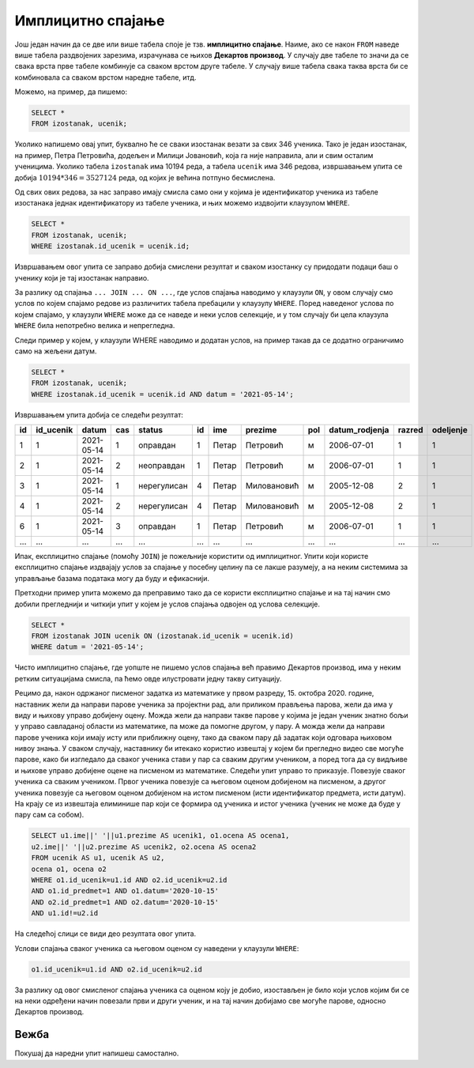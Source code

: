 .. -*- mode: rst -*-

Имплицитно спајање
------------------

Још један начин да се две или више табела споје је тзв. **имплицитно
спајање**. Наиме, ако се након ``FROM`` наведе више табела раздвојених
зарезима, израчунава се њихов **Декартов производ**. У случају две 
табеле то значи да се свака врста прве табеле комбинује са сваком врстом 
друге табеле. У случају више табела свака таква врста би се комбиновала 
са сваком врстом наредне табеле, итд. 

Можемо, на пример, да пишемо:

.. code-block:: sql
                
   SELECT *
   FROM izostanak, ucenik;

Уколико напишемо овај упит, буквално ће се сваки изостанак везати за свих 346 ученика. Тако је један изостанак, на пример, Петра Петровића, додељен и Милици Јовановић, која га није направила, али и свим осталим ученицима. Уколико табела ``izostanak`` има 10194 реда, а табела ``ucenik`` има 346 редова, извршавањем упита се добија :math:`10194 * 346 = 3527124` реда, од којих је већина потпуно бесмислена. 

Од свих ових редова, за нас заправо имају смисла само они у којима 
је идентификатор ученика из табеле изостанака једнак идентификатору из 
табеле ученика, и њих можемо издвојити клаузулом ``WHERE``.

.. code-block:: sql
                
   SELECT *
   FROM izostanak, ucenik;
   WHERE izostanak.id_ucenik = ucenik.id;
  
Извршавањем овог упита се заправo добија смислени резултат и сваком изостанку су 
придодати подаци баш о ученику који је тај изостанак направио.   

За разлику од спајања ``... JOIN ... ON ...``, где услов спајања наводимо у клаузули ``ON``, 
у овом случају смо услов по којем спајамо редове из различитих табела пребацили у клаузулу ``WHERE``. 
Поред наведеног услова по којем спајамо, у клаузули ``WHERE`` може да се наведе и неки услов селекције, и у том случају би цела клаузула ``WHERE`` била непотребно велика и непрегледна.

Следи пример у којем, у клаузули WHERE наводимо и додатан услов, на пример такав да се додатно ограничимо само на жељени датум.

.. code-block:: sql
                
   SELECT *
   FROM izostanak, ucenik;
   WHERE izostanak.id_ucenik = ucenik.id AND datum = '2021-05-14';

Извршавањем упита добија се следећи резултат:

.. csv-table::
   :header:  "id", "id_ucenik", "datum", "cas", "status", "id", "ime", "prezime", "pol", "datum_rodjenja", "razred", "odeljenje"
   :align: left

   "1", "1", "2021-05-14", "1", "оправдан", "1", "Петар", "Петровић", "м", "2006-07-01", "1", "1"
   "2", "1", "2021-05-14", "2", "неоправдан", "1", "Петар", "Петровић", "м", "2006-07-01", "1", "1"
   "3", "1", "2021-05-14", "1", "нерегулисан", "4", "Петар", "Миловановић", "м", "2005-12-08", "2", "1"
   "4", "1", "2021-05-14", "2", "нерегулисан", "4", "Петар", "Миловановић", "м", "2005-12-08", "2", "1"
   "6", "1", "2021-05-14", "3", "оправдан", "1", "Петар", "Петровић", "м", "2006-07-01", "1", "1"
   ..., ..., ..., ..., ..., ..., ..., ..., ..., ..., ..., ...

Ипак, експлицитно спајање (помоћу ``JOIN``) је пожељније користити од имплицитног. Упити који користе експлицитно спајање издвајају услов за спајање у посебну целину па се лакше разумеју, а на неким системима за управљање базама података могу да буду и ефикаснији.

Претходни пример упита можемо да преправимо тако да се користи експлицитно спајање и на тај начин смо добили прегледнији и читкији упит у којем је услов спајања одвојен од услова селекције. 

.. code-block:: sql
                
   SELECT *
   FROM izostanak JOIN ucenik ON (izostanak.id_ucenik = ucenik.id)
   WHERE datum = '2021-05-14';


Чисто имплицитно спајање, где уопште не пишемо услов спајања већ правимо Декартов производ, има у неким ретким ситуацијама смисла, па ћемо овде илустровати једну такву ситуацију.

Рецимо да, након одржаног писменог задатка из математике у првом разреду, 15. октобра 2020. године, 
наставник жели да направи парове ученика за пројектни рад, али приликом прављења парова, 
жели да има у виду и њихову управо добијену оцену. Можда жели да направи такве парове у којима 
је један ученик знатно бољи у управо савладаној области из математике, па може да помогне другом, у пару. 
А можда жели да направи парове ученика који имају исту или приближну оцену, тако да сваком пару дâ 
задатак који одговара њиховом нивоу знања. У сваком случају, наставнику би итекако користио извештај у 
којем би прегледно видео све могуће парове, како би изгледало да сваког ученика стави у пар са сваким 
другим учеником, а поред тога да су видљиве и њихове управо добијене оцене на писменом из математике. 
Следећи упит управо то приказује. Повезује сваког ученика са сваким учеником. Првог ученика повезује са 
његовом оценом добијеном на писменом, а другог ученика повезује са његовом оценом добијеном на истом 
писменом (исти идентификатор предмета, исти датум). На крају се из извештаја елиминише пар који се 
формира од ученика и истог ученика (ученик не може да буде у пару сам са собом). 


.. code-block:: sql
                
   SELECT u1.ime||' '||u1.prezime AS ucenik1, o1.ocena AS ocena1, 
   u2.ime||' '||u2.prezime AS ucenik2, o2.ocena AS ocena2
   FROM ucenik AS u1, ucenik AS u2,
   ocena o1, ocena o2
   WHERE o1.id_ucenik=u1.id AND o2.id_ucenik=u2.id 
   AND o1.id_predmet=1 AND o1.datum='2020-10-15' 
   AND o2.id_predmet=1 AND o2.datum='2020-10-15'
   AND u1.id!=u2.id

На следећој слици се види део резултата овог упита.

.. image:: ../../_images/implicitno_spajanje.png
   :width: 500
   :align: center

Услови спајања сваког ученика са његовом оценом су наведени у клаузули ``WHERE``:

.. code-block:: sql
                
   o1.id_ucenik=u1.id AND o2.id_ucenik=u2.id 
   
За разлику од овог смисленог спајања ученика са оценом коју је добио, изостављен је било 
који услов којим би се на неки одређени начин повезали први и други ученик, и на тај начин 
добијамо све могуће парове, односно Декартов производ. 
   
Вежба
.....

Покушај да наредни упит напишеш самостално.

.. questionnote::
   
   Приказати све регулисане изостанке у читљивом формату (у ком се
   види име и презиме ученика и датум, час и статус изостанка), али
   тако да упит користи имплицитно, а не експлицитно спајање.

.. dbpetlja:: db_implicitno_spajanje_01
   :dbfile: dnevnik.sql
   :solutionquery: SELECT u.ime, u.prezime, u.razred, u.odeljenje, p.naziv
                   FROM ucenik u, predmet p
                   WHERE u.razred = p.razred
